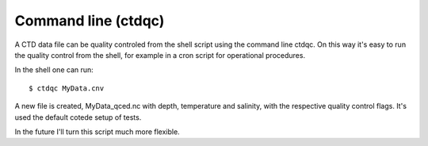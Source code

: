 
Command line (ctdqc)
====================

A CTD data file can be quality controled from the shell script using the command line ctdqc. 
On this way it's easy to run the quality control from the shell, for example in a cron script for operational procedures.

In the shell one can run::

    $ ctdqc MyData.cnv

A new file is created, MyData_qced.nc with depth, temperature and salinity, with the respective quality control flags. 
It's used the default cotede setup of tests.

In the future I'll turn this script much more flexible.
